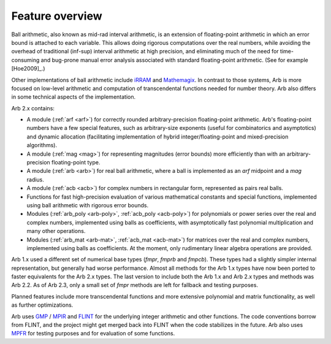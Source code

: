 .. _overview:

Feature overview
===============================================================================

Ball arithmetic, also known as mid-rad interval arithmetic, is an
extension of floating-point arithmetic in which an error bound is
attached to each variable. This allows doing rigorous computations
over the real numbers, while avoiding the overhead of
traditional (inf-sup) interval arithmetic at high precision,
and eliminating much of the need for time-consuming
and bug-prone manual error analysis associated with
standard floating-point arithmetic. (See for example [Hoe2009]_.)

Other implementations of ball arithmetic include
`iRRAM <http://irram.uni-trier.de/>`_ and
`Mathemagix <http://www.mathemagix.org/www/mmdoc/doc/html/main/index.en.html>`_.
In contrast to those systems, Arb is more focused on low-level arithmetic
and computation of transcendental functions needed for
number theory. Arb also differs in some technical aspects of
the implementation.

Arb 2.x contains:

* A module (:ref:`arf <arf>`) for correctly rounded arbitrary-precision
  floating-point arithmetic. Arb's floating-point numbers have a few special
  features, such as arbitrary-size exponents (useful for combinatorics and
  asymptotics) and dynamic allocation (facilitating implementation of hybrid
  integer/floating-point and mixed-precision algorithms).

* A module (:ref:`mag <mag>`) for representing magnitudes (error bounds)
  more efficiently than with an arbitrary-precision floating-point type.

* A module (:ref:`arb <arb>`) for real ball arithmetic, where a ball is
  implemented as an *arf* midpoint and a *mag* radius.

* A module (:ref:`acb <acb>`) for complex numbers in rectangular form,
  represented as pairs real balls.

* Functions for fast high-precision evaluation of various
  mathematical constants and special functions, implemented using
  ball arithmetic with rigorous error bounds.

* Modules (:ref:`arb_poly <arb-poly>`, :ref:`acb_poly <acb-poly>`)
  for polynomials or power series over the real and complex numbers,
  implemented using balls as coefficients,
  with asymptotically fast polynomial multiplication and
  many other operations.

* Modules (:ref:`arb_mat <arb-mat>`, :ref:`acb_mat <acb-mat>`)
  for matrices over the real and complex numbers,
  implemented using balls as coefficients.
  At the moment, only rudimentary linear algebra operations are provided.

Arb 1.x used a different set of numerical base types (*fmpr*, *fmprb*
and *fmpcb*). These types had a slightly simpler internal representation,
but generally had worse performance. Almost all methods for the Arb 1.x types
have now been ported to faster equivalents for the Arb 2.x types.
The last version to include both the Arb 1.x and Arb 2.x types and methods
was Arb 2.2. As of Arb 2.3, only a small set of *fmpr*
methods are left for fallback and testing purposes.

Planned features include more transcendental functions and more extensive
polynomial and matrix functionality, as well as further optimizations.

Arb uses `GMP <http://mpir.org>`_ / `MPIR <http://mpir.org>`_ and
`FLINT <http://flintlib.org/>`_
for the underlying integer arithmetic and other functions.
The code conventions borrow from FLINT, and the project might get
merged back into FLINT when the code stabilizes in the future.
Arb also uses `MPFR <http://mpfr.org/>`_ for testing purposes
and for evaluation of some functions.


